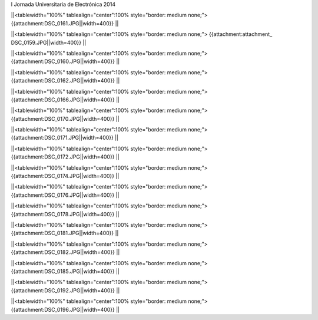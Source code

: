 I Jornada Universitaria de Electrónica 2014



||<tablewidth="100%" tablealign="center":100% style="border: medium none;"> {{attachment:DSC_0161.JPG||width=400}} ||

||<tablewidth="100%" tablealign="center":100% style="border: medium none;"> {{attachment:attachment_ DSC_0159.JPG||width=400}} ||


||<tablewidth="100%" tablealign="center":100% style="border: medium none;"> {{attachment:DSC_0160.JPG||width=400}} ||


||<tablewidth="100%" tablealign="center":100% style="border: medium none;"> {{attachment:DSC_0162.JPG||width=400}} ||

||<tablewidth="100%" tablealign="center":100% style="border: medium none;"> {{attachment:DSC_0166.JPG||width=400}} ||

||<tablewidth="100%" tablealign="center":100% style="border: medium none;"> {{attachment:DSC_0170.JPG||width=400}} ||

||<tablewidth="100%" tablealign="center":100% style="border: medium none;"> {{attachment:DSC_0171.JPG||width=400}} ||

||<tablewidth="100%" tablealign="center":100% style="border: medium none;"> {{attachment:DSC_0172.JPG||width=400}} ||

||<tablewidth="100%" tablealign="center":100% style="border: medium none;"> {{attachment:DSC_0174.JPG||width=400}} ||

||<tablewidth="100%" tablealign="center":100% style="border: medium none;"> {{attachment:DSC_0176.JPG||width=400}} ||

||<tablewidth="100%" tablealign="center":100% style="border: medium none;"> {{attachment:DSC_0178.JPG||width=400}} ||

||<tablewidth="100%" tablealign="center":100% style="border: medium none;"> {{attachment:DSC_0181.JPG||width=400}} ||

||<tablewidth="100%" tablealign="center":100% style="border: medium none;"> {{attachment:DSC_0182.JPG||width=400}} ||

||<tablewidth="100%" tablealign="center":100% style="border: medium none;"> {{attachment:DSC_0185.JPG||width=400}} ||

||<tablewidth="100%" tablealign="center":100% style="border: medium none;"> {{attachment:DSC_0192.JPG||width=400}} ||

||<tablewidth="100%" tablealign="center":100% style="border: medium none;"> {{attachment:DSC_0196.JPG||width=400}} ||
